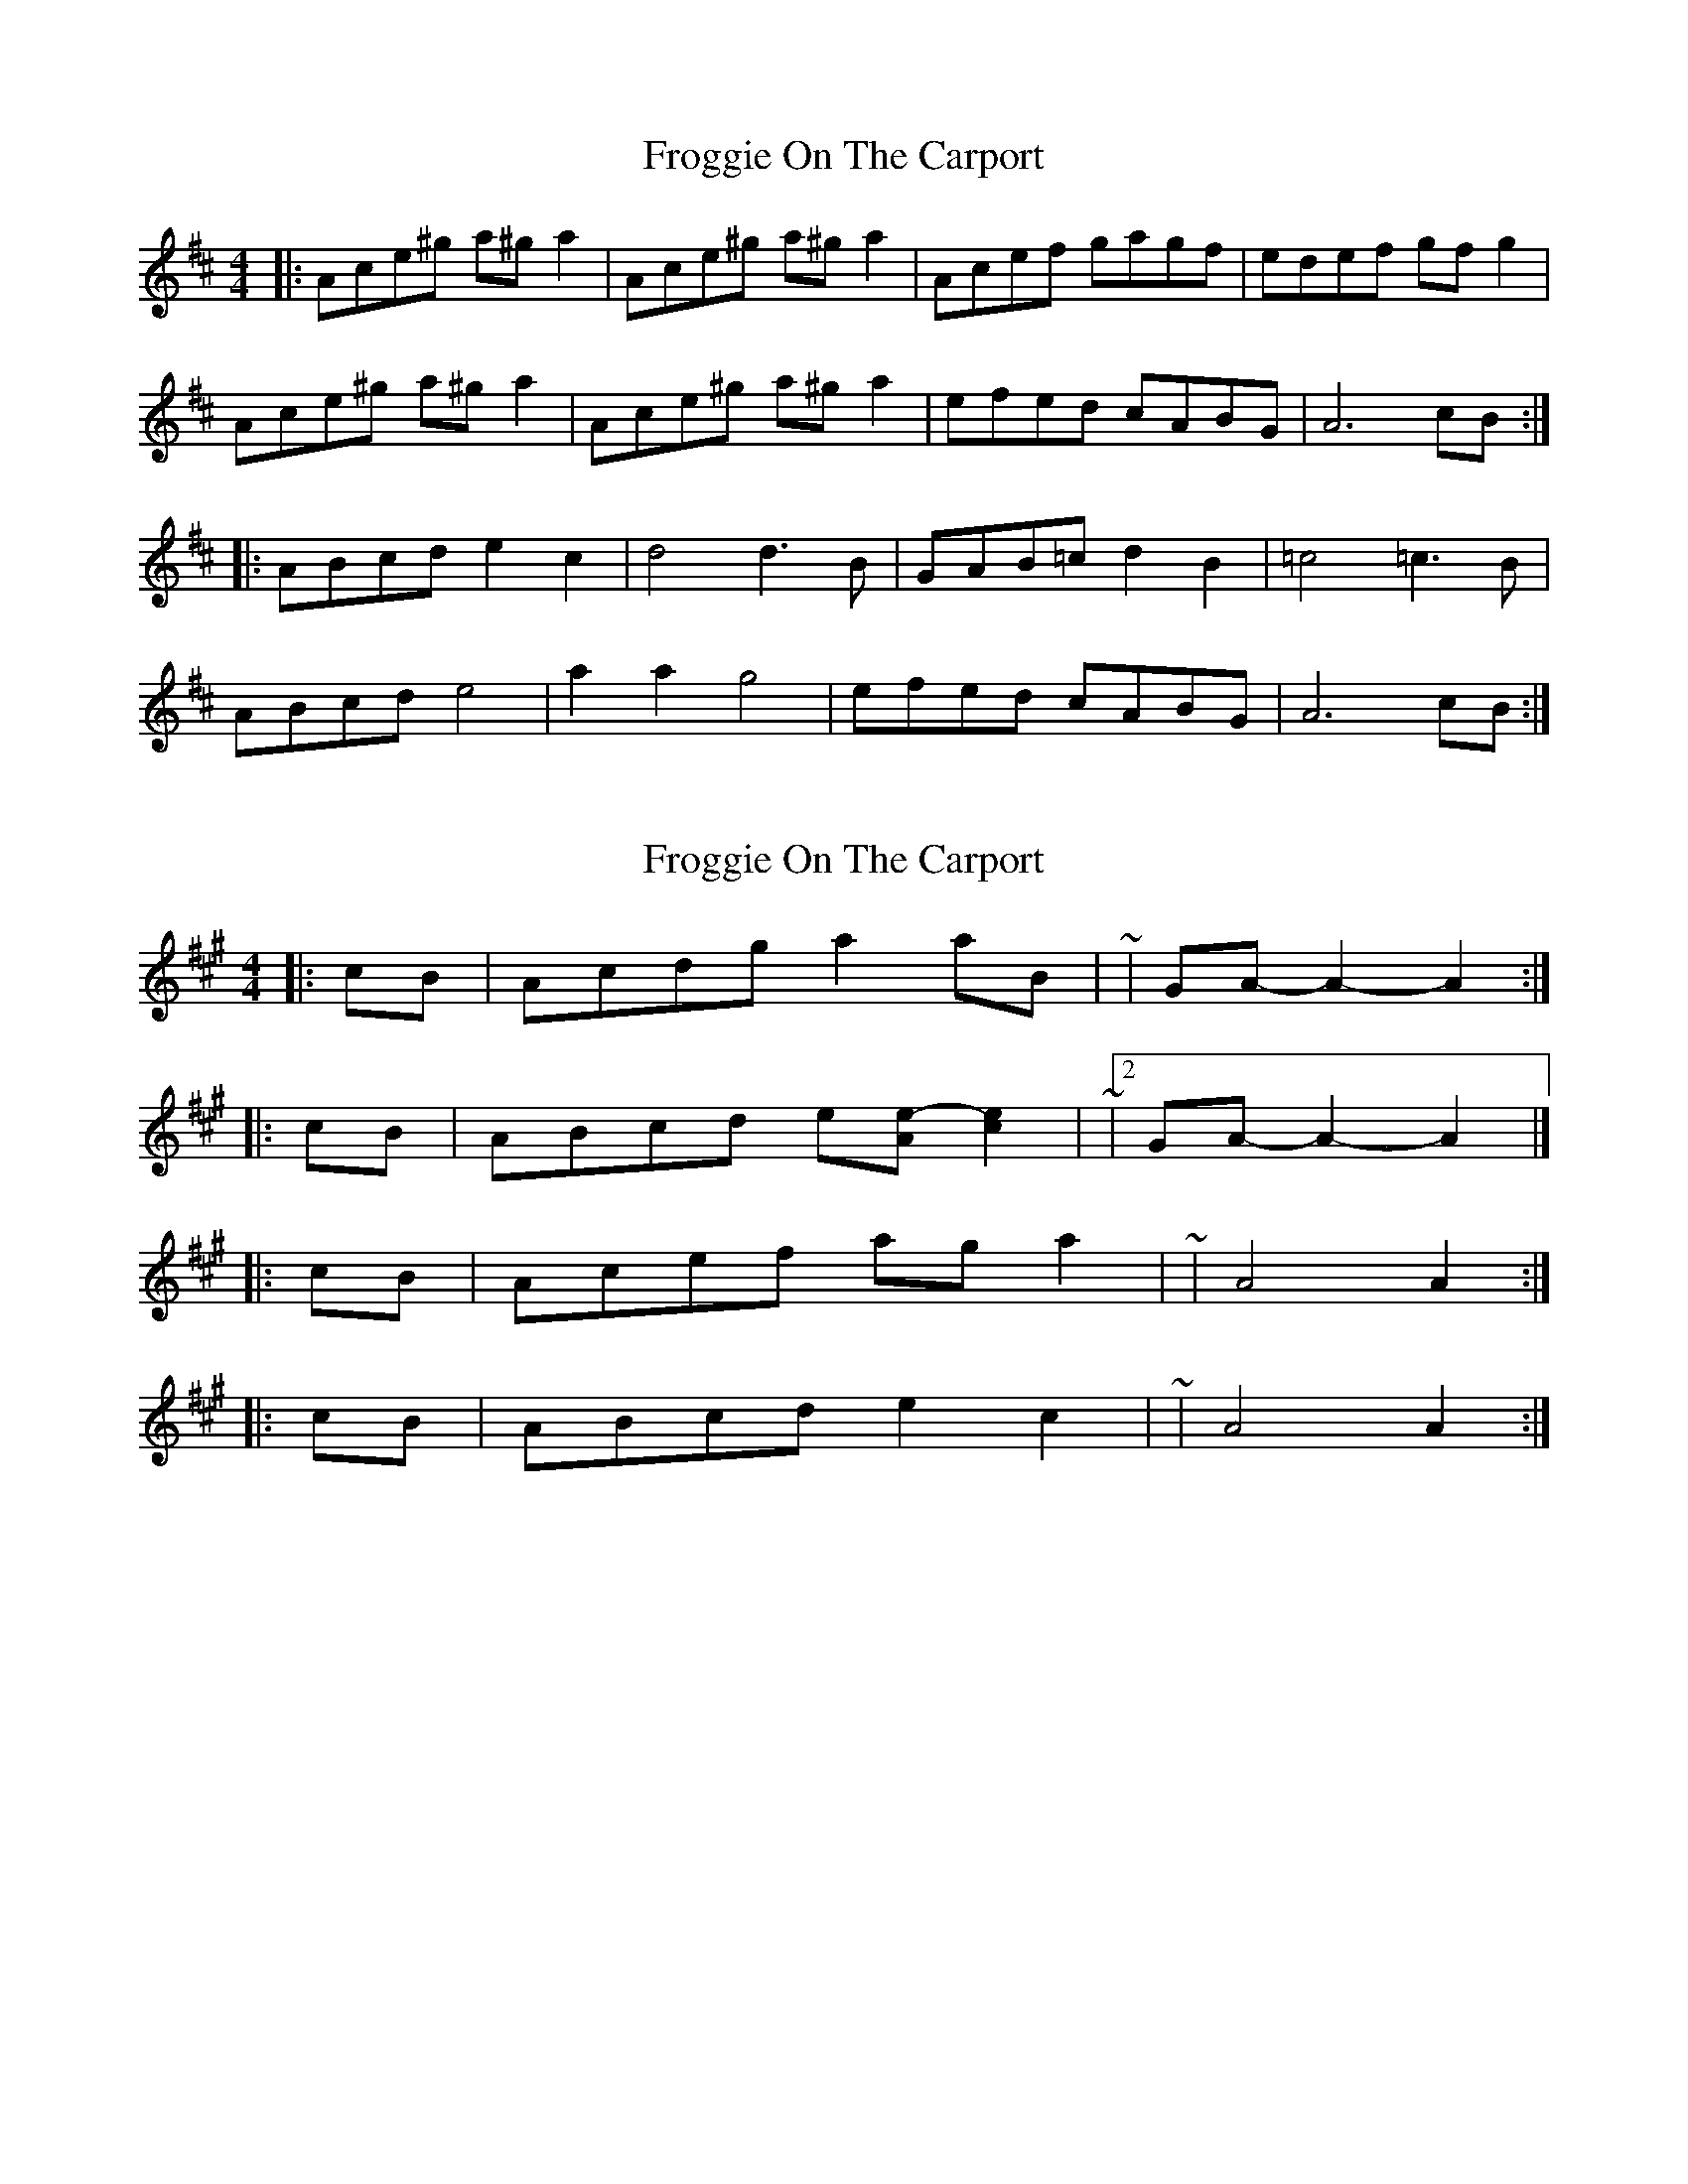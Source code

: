 X: 1
T: Froggie On The Carport
Z: froglike
S: https://thesession.org/tunes/8852#setting8852
R: reel
M: 4/4
L: 1/8
K: Amix
|: Ace^g a^g a2|Ace^g a^g a2|Acef gagf|edef gf g2|
Ace^g a^g a2|Ace^g a^g a2|efed cABG|A6 cB:|
|: ABcd e2 c2|d4 d3 B|GAB=c d2 B2|=c4 =c3 B|
ABcd e4|a2 a2 g4|efed cABG|A6 cB:|
X: 2
T: Froggie On The Carport
Z: ceolachan
S: https://thesession.org/tunes/8852#setting19747
R: reel
M: 4/4
L: 1/8
K: Amaj
|: cB | Acdg a2 aB | ~ | GA- A2- A2 :| |: cB | ABcd e[Ae]- [c2e2] | ~ |[2 GA- A2- A2 |]|: cB | Acef ag a2 | ~ | A4 A2 :| |: cB | ABcd e2 c2 | ~ | A4 A2 :|
